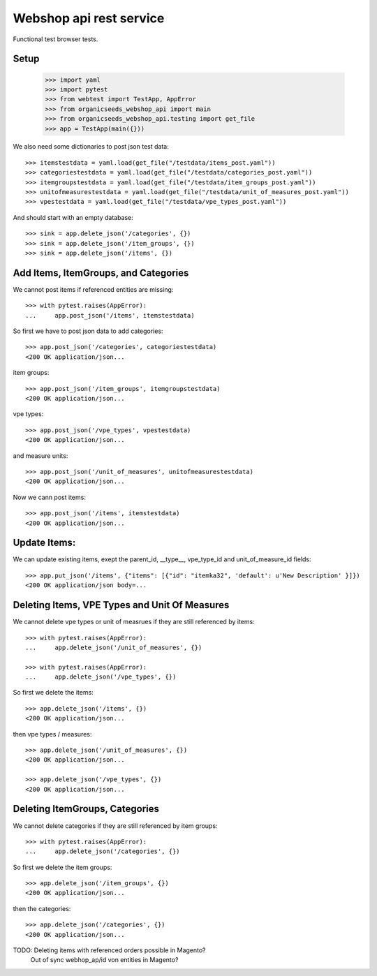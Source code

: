 Webshop api rest service
=========================

Functional test browser tests.

Setup
-----

    >>> import yaml
    >>> import pytest
    >>> from webtest import TestApp, AppError
    >>> from organicseeds_webshop_api import main
    >>> from organicseeds_webshop_api.testing import get_file
    >>> app = TestApp(main({}))

We also need some dictionaries to post json test data::

    >>> itemstestdata = yaml.load(get_file("/testdata/items_post.yaml"))
    >>> categoriestestdata = yaml.load(get_file("/testdata/categories_post.yaml"))
    >>> itemgroupstestdata = yaml.load(get_file("/testdata/item_groups_post.yaml"))
    >>> unitofmeasurestestdata = yaml.load(get_file("/testdata/unit_of_measures_post.yaml"))
    >>> vpestestdata = yaml.load(get_file("/testdata/vpe_types_post.yaml"))

And should start with an empty database::

    >>> sink = app.delete_json('/categories', {})
    >>> sink = app.delete_json('/item_groups', {})
    >>> sink = app.delete_json('/items', {})


Add Items, ItemGroups, and Categories
--------------------------------------

We cannot post items if referenced entities are missing::

    >>> with pytest.raises(AppError):
    ...     app.post_json('/items', itemstestdata)

So first we have to post json data to add categories::

    >>> app.post_json('/categories', categoriestestdata)
    <200 OK application/json...

item groups::

    >>> app.post_json('/item_groups', itemgroupstestdata)
    <200 OK application/json...

vpe types::

    >>> app.post_json('/vpe_types', vpestestdata)
    <200 OK application/json...

and measure units::

    >>> app.post_json('/unit_of_measures', unitofmeasurestestdata)
    <200 OK application/json...

Now we cann post items::

    >>> app.post_json('/items', itemstestdata)
    <200 OK application/json...


Update Items:
-------------

We can update existing items, exept the parent_id, __type__, vpe_type_id and unit_of_measure_id fields::

    >>> app.put_json('/items', {"items": [{"id": "itemka32", 'default': u'New Description' }]})
    <200 OK application/json body=...

Deleting Items, VPE Types and Unit Of Measures
----------------------------------------------

We cannot delete vpe types or unit of measrues if they are still referenced by items::

    >>> with pytest.raises(AppError):
    ...     app.delete_json('/unit_of_measures', {})

    >>> with pytest.raises(AppError):
    ...     app.delete_json('/vpe_types', {})

So first we delete the items::

    >>> app.delete_json('/items', {})
    <200 OK application/json...

then vpe types / measures::

    >>> app.delete_json('/unit_of_measures', {})
    <200 OK application/json...

    >>> app.delete_json('/vpe_types', {})
    <200 OK application/json...


Deleting ItemGroups, Categories
--------------------------------

We cannot delete categories if they are still referenced by item groups::

    >>> with pytest.raises(AppError):
    ...     app.delete_json('/categories', {})

So first we delete the item groups::

    >>> app.delete_json('/item_groups', {})
    <200 OK application/json...

then the categories::

    >>> app.delete_json('/categories', {})
    <200 OK application/json...


TODO: Deleting items with referenced orders possible in Magento?
      Out of sync webhop_ap/id von entities in Magento?
